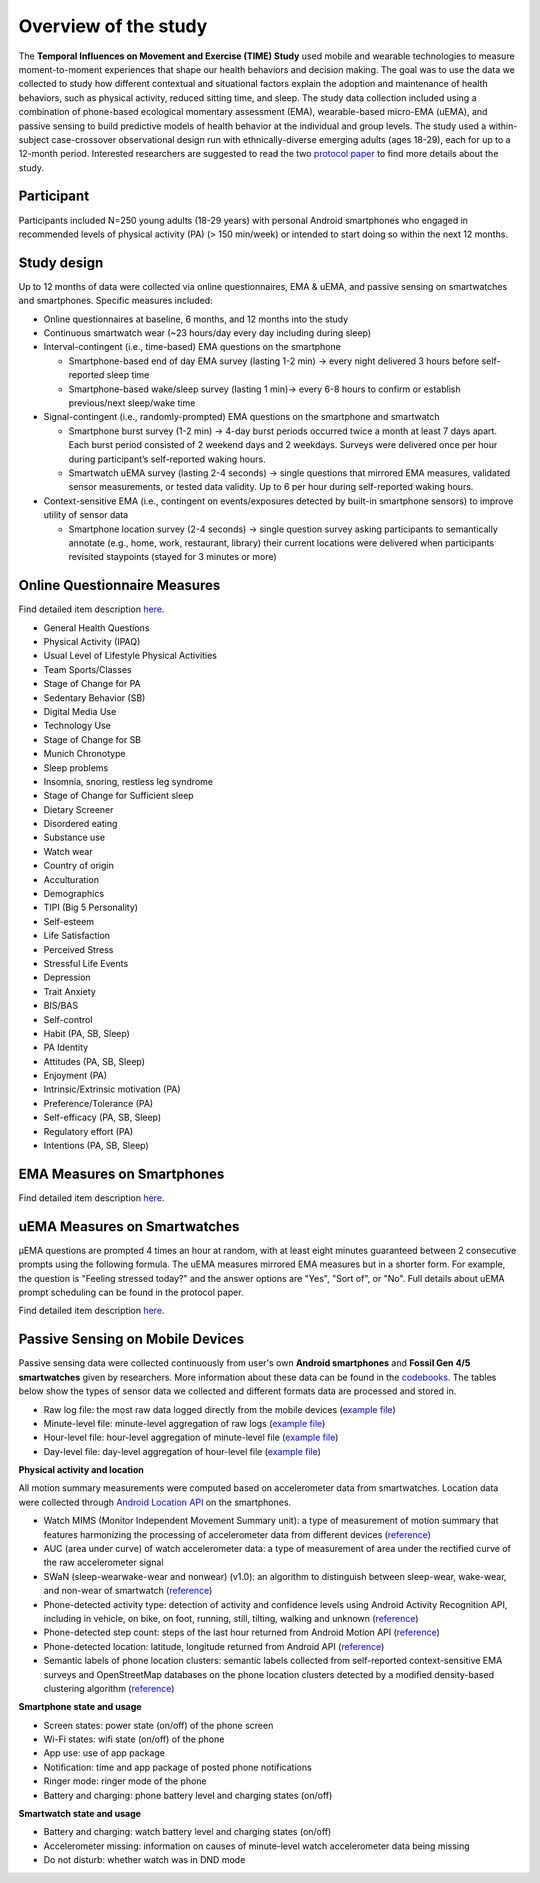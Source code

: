 Overview of the study
=========================
.. _publications:

The **Temporal Influences on Movement and Exercise (TIME) Study** used mobile and wearable technologies to measure moment-to-moment experiences that shape our health behaviors and decision making. The goal was to use the data we collected to study how different contextual and situational factors explain the adoption and maintenance of health behaviors, such as physical activity, reduced sitting time, and sleep. The study data collection included using a combination of phone-based ecological momentary assessment (EMA), wearable-based micro-EMA (uEMA), and passive sensing to build predictive models of health behavior at the individual and group levels. The study used a within-subject case-crossover observational design run with ethnically-diverse emerging adults (ages 18-29), each for up to a 12-month period. Interested researchers are suggested to read the two `protocol paper <https://timestudydocumentation.github.io/docs/build/html/publications.html>`_ to  find more details about the study.

Participant
------------------------
Participants included N=250 young adults (18-29 years) with personal Android smartphones who engaged in recommended levels of physical activity (PA) (> 150 min/week) or intended to start doing so within the next 12 months.

Study design
------------
Up to 12 months of data were collected via online questionnaires, EMA & uEMA, and passive sensing on smartwatches and smartphones. Specific measures included:

- Online questionnaires at baseline, 6 months, and 12 months into the study

- Continuous smartwatch wear (~23 hours/day every day including during sleep)

- Interval-contingent (i.e., time-based) EMA questions on the smartphone

  - Smartphone-based end of day EMA survey (lasting 1-2 min) -> every night delivered 3 hours before self-reported sleep time

  - Smartphone-based wake/sleep survey (lasting 1 min)-> every 6-8 hours to confirm or establish previous/next sleep/wake time

- Signal-contingent (i.e., randomly-prompted) EMA questions on the smartphone and smartwatch

  - Smartphone burst survey (1-2 min) -> 4-day burst periods occurred twice a month at least 7 days apart. Each burst period consisted of 2 weekend days and 2 weekdays. Surveys were delivered once per hour during participant’s self-reported waking hours.

  - Smartwatch uEMA survey (lasting 2-4 seconds) -> single questions that mirrored EMA measures, validated sensor measurements, or tested data validity. Up to 6 per hour during self-reported waking hours.

- Context-sensitive EMA (i.e., contingent on events/exposures detected by built-in smartphone sensors) to improve utility of sensor data

  - Smartphone location survey (2-4 seconds) -> single question survey asking participants to semantically annotate (e.g., home, work, restaurant, library) their current locations were delivered when participants revisited staypoints (stayed for 3 minutes or more) 


.. image:: /images/ema_schedule.png
  :width: 800

Online Questionnaire Measures
-----------------------------
Find detailed item description `here <https://drive.google.com/drive/folders/15bYjpBKKcTL8_Dil6TWKjLOld7tXTWdN?usp=sharing>`_.  

- General Health Questions

- Physical Activity (IPAQ)

- Usual Level of Lifestyle Physical Activities

- Team Sports/Classes

- Stage of Change for PA

- Sedentary Behavior (SB)

- Digital Media Use

- Technology Use

- Stage of Change for SB

- Munich Chronotype

- Sleep problems

- Insomnia, snoring, restless leg syndrome

- Stage of Change for Sufficient sleep

- Dietary Screener

- Disordered eating

- Substance use

- Watch wear

- Country of origin

- Acculturation

- Demographics

- TIPI (Big 5 Personality)

- Self-esteem

- Life Satisfaction

- Perceived Stress

- Stressful Life Events

- Depression

- Trait Anxiety

- BIS/BAS

- Self-control

- Habit (PA, SB, Sleep)

- PA Identity

- Attitudes (PA, SB, Sleep)

- Enjoyment (PA)

- Intrinsic/Extrinsic motivation (PA)

- Preference/Tolerance (PA)

- Self-efficacy (PA, SB, Sleep)

- Regulatory effort (PA)

- Intentions (PA, SB, Sleep)

EMA Measures on Smartphones
------------------------------
Find detailed item description `here <https://docs.google.com/document/d/1XQEkHa7GiSVnc8vuuiiKmHqnqYE_6eqA/edit?usp=share_link&ouid=114892255827597694084&rtpof=true&sd=true>`_.

.. image:: /images/measurements.png
  :width: 600


uEMA Measures on Smartwatches
------------------------------

.. image:: /images/uEMA.png
  :width: 600

μEMA questions are prompted 4 times an hour at random, with at least eight minutes guaranteed between 2 consecutive prompts using the following formula. The uEMA measures mirrored EMA measures but in a shorter form. For example, the question is "Feeling stressed today?" and the answer options are "Yes", "Sort of", or "No". Full details about uEMA prompt scheduling can be found in the protocol paper. 

Find detailed item description `here <https://docs.google.com/spreadsheets/d/1w-N5VnW1CMXB_lcUMMave8xbCPJHS8DsOpl74b5YMCo/edit?usp=sharing>`_.
  

Passive Sensing on Mobile Devices
----------------------------------------------
Passive sensing data were collected continuously from user's own **Android smartphones** and **Fossil Gen 4/5 smartwatches** given by researchers. More information about these data can be found in the `codebooks <https://timestudydocumentation.github.io/docs/build/html/data_pipeline.html>`_. The tables below show the types of sensor data we collected and different formats data are processed and stored in.

- Raw log file: the most raw data logged directly from the mobile devices (`example file <https://drive.google.com/file/d/1bmJ09AlGorF-nLOtr91SDRG6lCrPB2RR/view?usp=sharing>`_)

- Minute-level file: minute-level aggregation of raw logs (`example file <https://drive.google.com/file/d/1NmL37y-SkQwUdm8fifCNtzWBk43uCgx4/view?usp=drive_link>`_)

- Hour-level file: hour-level aggregation of minute-level file (`example file <https://drive.google.com/file/d/1ASMnY3nhJ4TbdEyuCyXHW8qrH3rC2zOL/view?usp=drive_link>`_)

- Day-level file: day-level aggregation of hour-level file (`example file <https://drive.google.com/file/d/1_1b2pBulG0eWVs8DmHadFpYgXHPu6Xxx/view?usp=sharing>`_)

**Physical activity and location**

All motion summary measurements were computed based on accelerometer data from smartwatches. Location data were collected through `Android Location API <https://developer.android.com/training/location>`_ on the smartphones.

- Watch MIMS (Monitor Independent Movement Summary unit): a type of measurement of motion summary that features harmonizing the processing of accelerometer data from different devices (`reference <https://mhealthgroup.github.io/MIMSunit/>`_)

- AUC (area under curve) of watch accelerometer data: a type of measurement of area under the rectified curve of the raw accelerometer signal

- SWaN (sleep-wearwake-wear and nonwear) (v1.0): an algorithm to distinguish between sleep-wear, wake-wear, and non-wear of smartwatch (`reference <https://europepmc.org/article/med/36007161>`_)

- Phone-detected activity type: detection of activity and confidence levels using Android Activity Recognition API, including in vehicle, on bike, on foot, running, still, tilting, walking and unknown (`reference <https://developers.google.com/location-context/activity-recognition>`_)

- Phone-detected step count: steps of the last hour returned from Android Motion API (`reference <https://developer.android.com/guide/topics/sensors/sensors_motion>`_)

- Phone-detected location: latitude, longitude returned from Android API (`reference <https://developer.android.com/training/location>`_)

- Semantic labels of phone location clusters: semantic labels collected from self-reported context-sensitive EMA surveys and OpenStreetMap databases on the phone location clusters detected by a modified density-based clustering algorithm (`reference <https://dl.acm.org/doi/10.5555/3001460.3001507>`_)

.. image:: /images/ps_activity.png
  :width: 600

**Smartphone state and usage**

- Screen states: power state (on/off) of the phone screen

- Wi-Fi states: wifi state (on/off) of the phone

- App use: use of app package

- Notification: time and app package of posted phone notifications

- Ringer mode: ringer mode of the phone

- Battery and charging: phone battery level and charging states (on/off)

.. image:: /images/ps_phone.png
  :width: 600

**Smartwatch state and usage**

- Battery and charging: watch battery level and charging states (on/off)

- Accelerometer missing: information on causes of minute-level watch accelerometer data being missing

- Do not disturb: whether watch was in DND mode

.. image:: /images/ps_watch.png
  :width: 600



